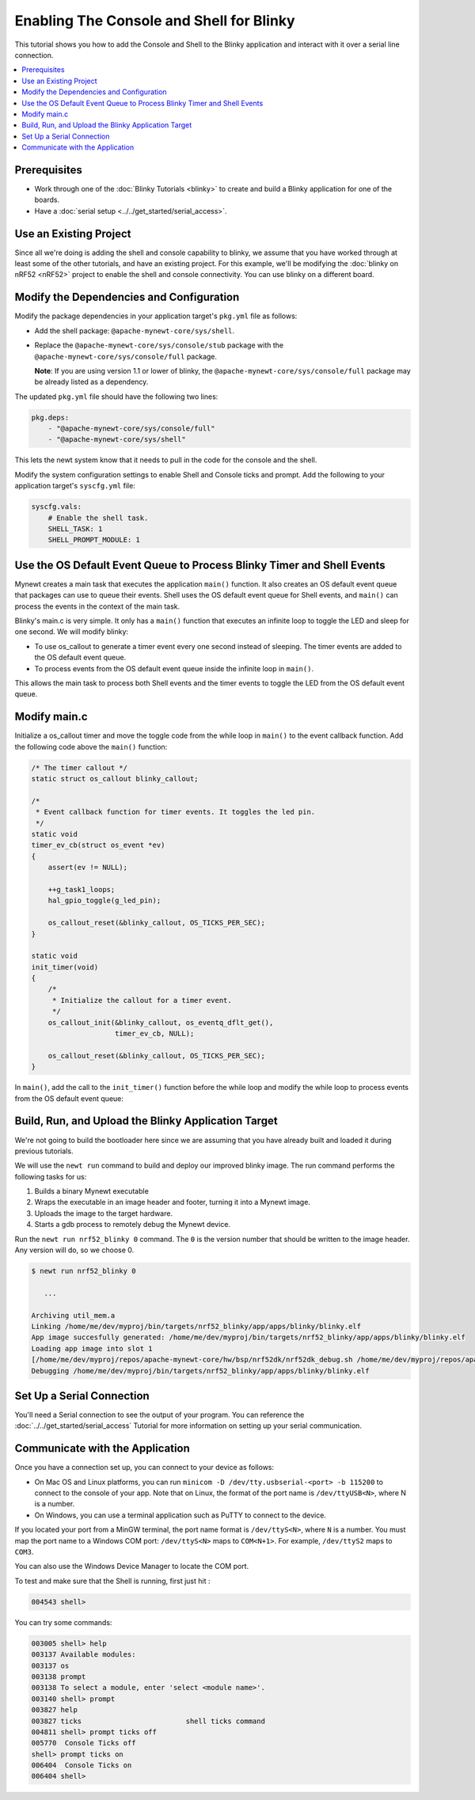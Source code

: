 Enabling The Console and Shell for Blinky
-----------------------------------------

This tutorial shows you how to add the Console and Shell to the Blinky
application and interact with it over a serial line connection.

.. contents::
  :local:
  :depth: 2

Prerequisites
~~~~~~~~~~~~~

-  Work through one of the :doc:`Blinky Tutorials <blinky>` to create and build a Blinky
   application for one of the boards.
-  Have a :doc:`serial setup <../../get_started/serial_access>`.

Use an Existing Project
~~~~~~~~~~~~~~~~~~~~~~~

Since all we're doing is adding the shell and console capability to
blinky, we assume that you have worked through at least some of the
other tutorials, and have an existing project. For this example, we'll
be modifying the :doc:`blinky on nRF52 <nRF52>` project to enable the
shell and console connectivity. You can use blinky on a different board.

Modify the Dependencies and Configuration
~~~~~~~~~~~~~~~~~~~~~~~~~~~~~~~~~~~~~~~~~

Modify the package dependencies in your application target's ``pkg.yml``
file as follows:

-  Add the shell package: ``@apache-mynewt-core/sys/shell``.
-  Replace the ``@apache-mynewt-core/sys/console/stub`` package with the
   ``@apache-mynewt-core/sys/console/full`` package.

   **Note**: If you are using version 1.1 or lower of blinky, the
   ``@apache-mynewt-core/sys/console/full`` package may be already
   listed as a dependency.

The updated ``pkg.yml`` file should have the following two lines:

.. code-block:: yaml

    pkg.deps:
        - "@apache-mynewt-core/sys/console/full"
        - "@apache-mynewt-core/sys/shell"

This lets the newt system know that it needs to pull in the code for the
console and the shell.

Modify the system configuration settings to enable Shell and Console
ticks and prompt. Add the following to your application target's
``syscfg.yml`` file:

.. code-block:: yaml

    syscfg.vals:
        # Enable the shell task.
        SHELL_TASK: 1
        SHELL_PROMPT_MODULE: 1

Use the OS Default Event Queue to Process Blinky Timer and Shell Events
~~~~~~~~~~~~~~~~~~~~~~~~~~~~~~~~~~~~~~~~~~~~~~~~~~~~~~~~~~~~~~~~~~~~~~~

Mynewt creates a main task that executes the application ``main()``
function. It also creates an OS default event queue that packages can
use to queue their events. Shell uses the OS default event queue for
Shell events, and ``main()`` can process the events in the context of
the main task.

Blinky's main.c is very simple. It only has a ``main()`` function that
executes an infinite loop to toggle the LED and sleep for one second. We
will modify blinky:

-  To use os_callout to generate a timer event every one second instead
   of sleeping. The timer events are added to the OS default event
   queue.
-  To process events from the OS default event queue inside the infinite
   loop in ``main()``.

This allows the main task to process both Shell events and the timer
events to toggle the LED from the OS default event queue.

Modify main.c
~~~~~~~~~~~~~

Initialize a os_callout timer and move the toggle code from the while
loop in ``main()`` to the event callback function. Add the following
code above the ``main()`` function:

.. code-block:: cpp

    /* The timer callout */
    static struct os_callout blinky_callout;

    /*
     * Event callback function for timer events. It toggles the led pin.
     */
    static void
    timer_ev_cb(struct os_event *ev)
    {
        assert(ev != NULL);

        ++g_task1_loops;
        hal_gpio_toggle(g_led_pin);

        os_callout_reset(&blinky_callout, OS_TICKS_PER_SEC);
    }

    static void
    init_timer(void)
    {
        /*
         * Initialize the callout for a timer event.
         */
        os_callout_init(&blinky_callout, os_eventq_dflt_get(),
                        timer_ev_cb, NULL);

        os_callout_reset(&blinky_callout, OS_TICKS_PER_SEC);
    }

In ``main()``, add the call to the ``init_timer()`` function before the
while loop and modify the while loop to process events from the OS
default event queue:

.. code-block:: cpp
    :emphasize-lines: 15,17

    int
    main(int argc, char **argv)
    {

        int rc;

    #ifdef ARCH_sim
        mcu_sim_parse_args(argc, argv);
    #endif

        sysinit();

        g_led_pin = LED_BLINK_PIN;
        hal_gpio_init_out(g_led_pin, 1);
        init_timer();
        while (1) {
            os_eventq_run(os_eventq_dflt_get());
        }
        assert(0);
        return rc;
    }


Build, Run, and Upload the Blinky Application Target
~~~~~~~~~~~~~~~~~~~~~~~~~~~~~~~~~~~~~~~~~~~~~~~~~~~~

We're not going to build the bootloader here since we are assuming that
you have already built and loaded it during previous tutorials.

We will use the ``newt run`` command to build and deploy our improved
blinky image. The run command performs the following tasks for us:

1. Builds a binary Mynewt executable
2. Wraps the executable in an image header and footer, turning it into a
   Mynewt image.
3. Uploads the image to the target hardware.
4. Starts a gdb process to remotely debug the Mynewt device.

Run the ``newt run nrf52_blinky 0`` command. The ``0`` is the version
number that should be written to the image header. Any version will do,
so we choose 0.

.. code-block:: console

    $ newt run nrf52_blinky 0

       ...

    Archiving util_mem.a
    Linking /home/me/dev/myproj/bin/targets/nrf52_blinky/app/apps/blinky/blinky.elf
    App image succesfully generated: /home/me/dev/myproj/bin/targets/nrf52_blinky/app/apps/blinky/blinky.elf
    Loading app image into slot 1
    [/home/me/dev/myproj/repos/apache-mynewt-core/hw/bsp/nrf52dk/nrf52dk_debug.sh /home/me/dev/myproj/repos/apache-mynewt-core/hw/bsp/nrf52dk /home/me/dev/myproj/bin/targets/nrf52_blinky/app/apps/blinky]
    Debugging /home/me/dev/myproj/bin/targets/nrf52_blinky/app/apps/blinky/blinky.elf

Set Up a Serial Connection
~~~~~~~~~~~~~~~~~~~~~~~~~~

You'll need a Serial connection to see the output of your program. You
can reference the :doc:`../../get_started/serial_access` Tutorial for more information
on setting up your serial communication.

Communicate with the Application
~~~~~~~~~~~~~~~~~~~~~~~~~~~~~~~~

Once you have a connection set up, you can connect to your device as
follows:

-  On Mac OS and Linux platforms, you can run
   ``minicom -D /dev/tty.usbserial-<port> -b 115200`` to connect to the
   console of your app. Note that on Linux, the format of the port name
   is ``/dev/ttyUSB<N>``, where N is a number.

-  On Windows, you can use a terminal application such as PuTTY to
   connect to the device.

If you located your port from a MinGW terminal, the port name format is
``/dev/ttyS<N>``, where ``N`` is a number. You must map the port name to
a Windows COM port: ``/dev/ttyS<N>`` maps to ``COM<N+1>``. For example,
``/dev/ttyS2`` maps to ``COM3``.

You can also use the Windows Device Manager to locate the COM port.

To test and make sure that the Shell is running, first just hit :

.. code-block:: console

    004543 shell>

You can try some commands:

.. code-block:: console

    003005 shell> help
    003137 Available modules:
    003137 os
    003138 prompt
    003138 To select a module, enter 'select <module name>'.
    003140 shell> prompt
    003827 help
    003827 ticks                         shell ticks command
    004811 shell> prompt ticks off
    005770  Console Ticks off
    shell> prompt ticks on
    006404  Console Ticks on
    006404 shell>
